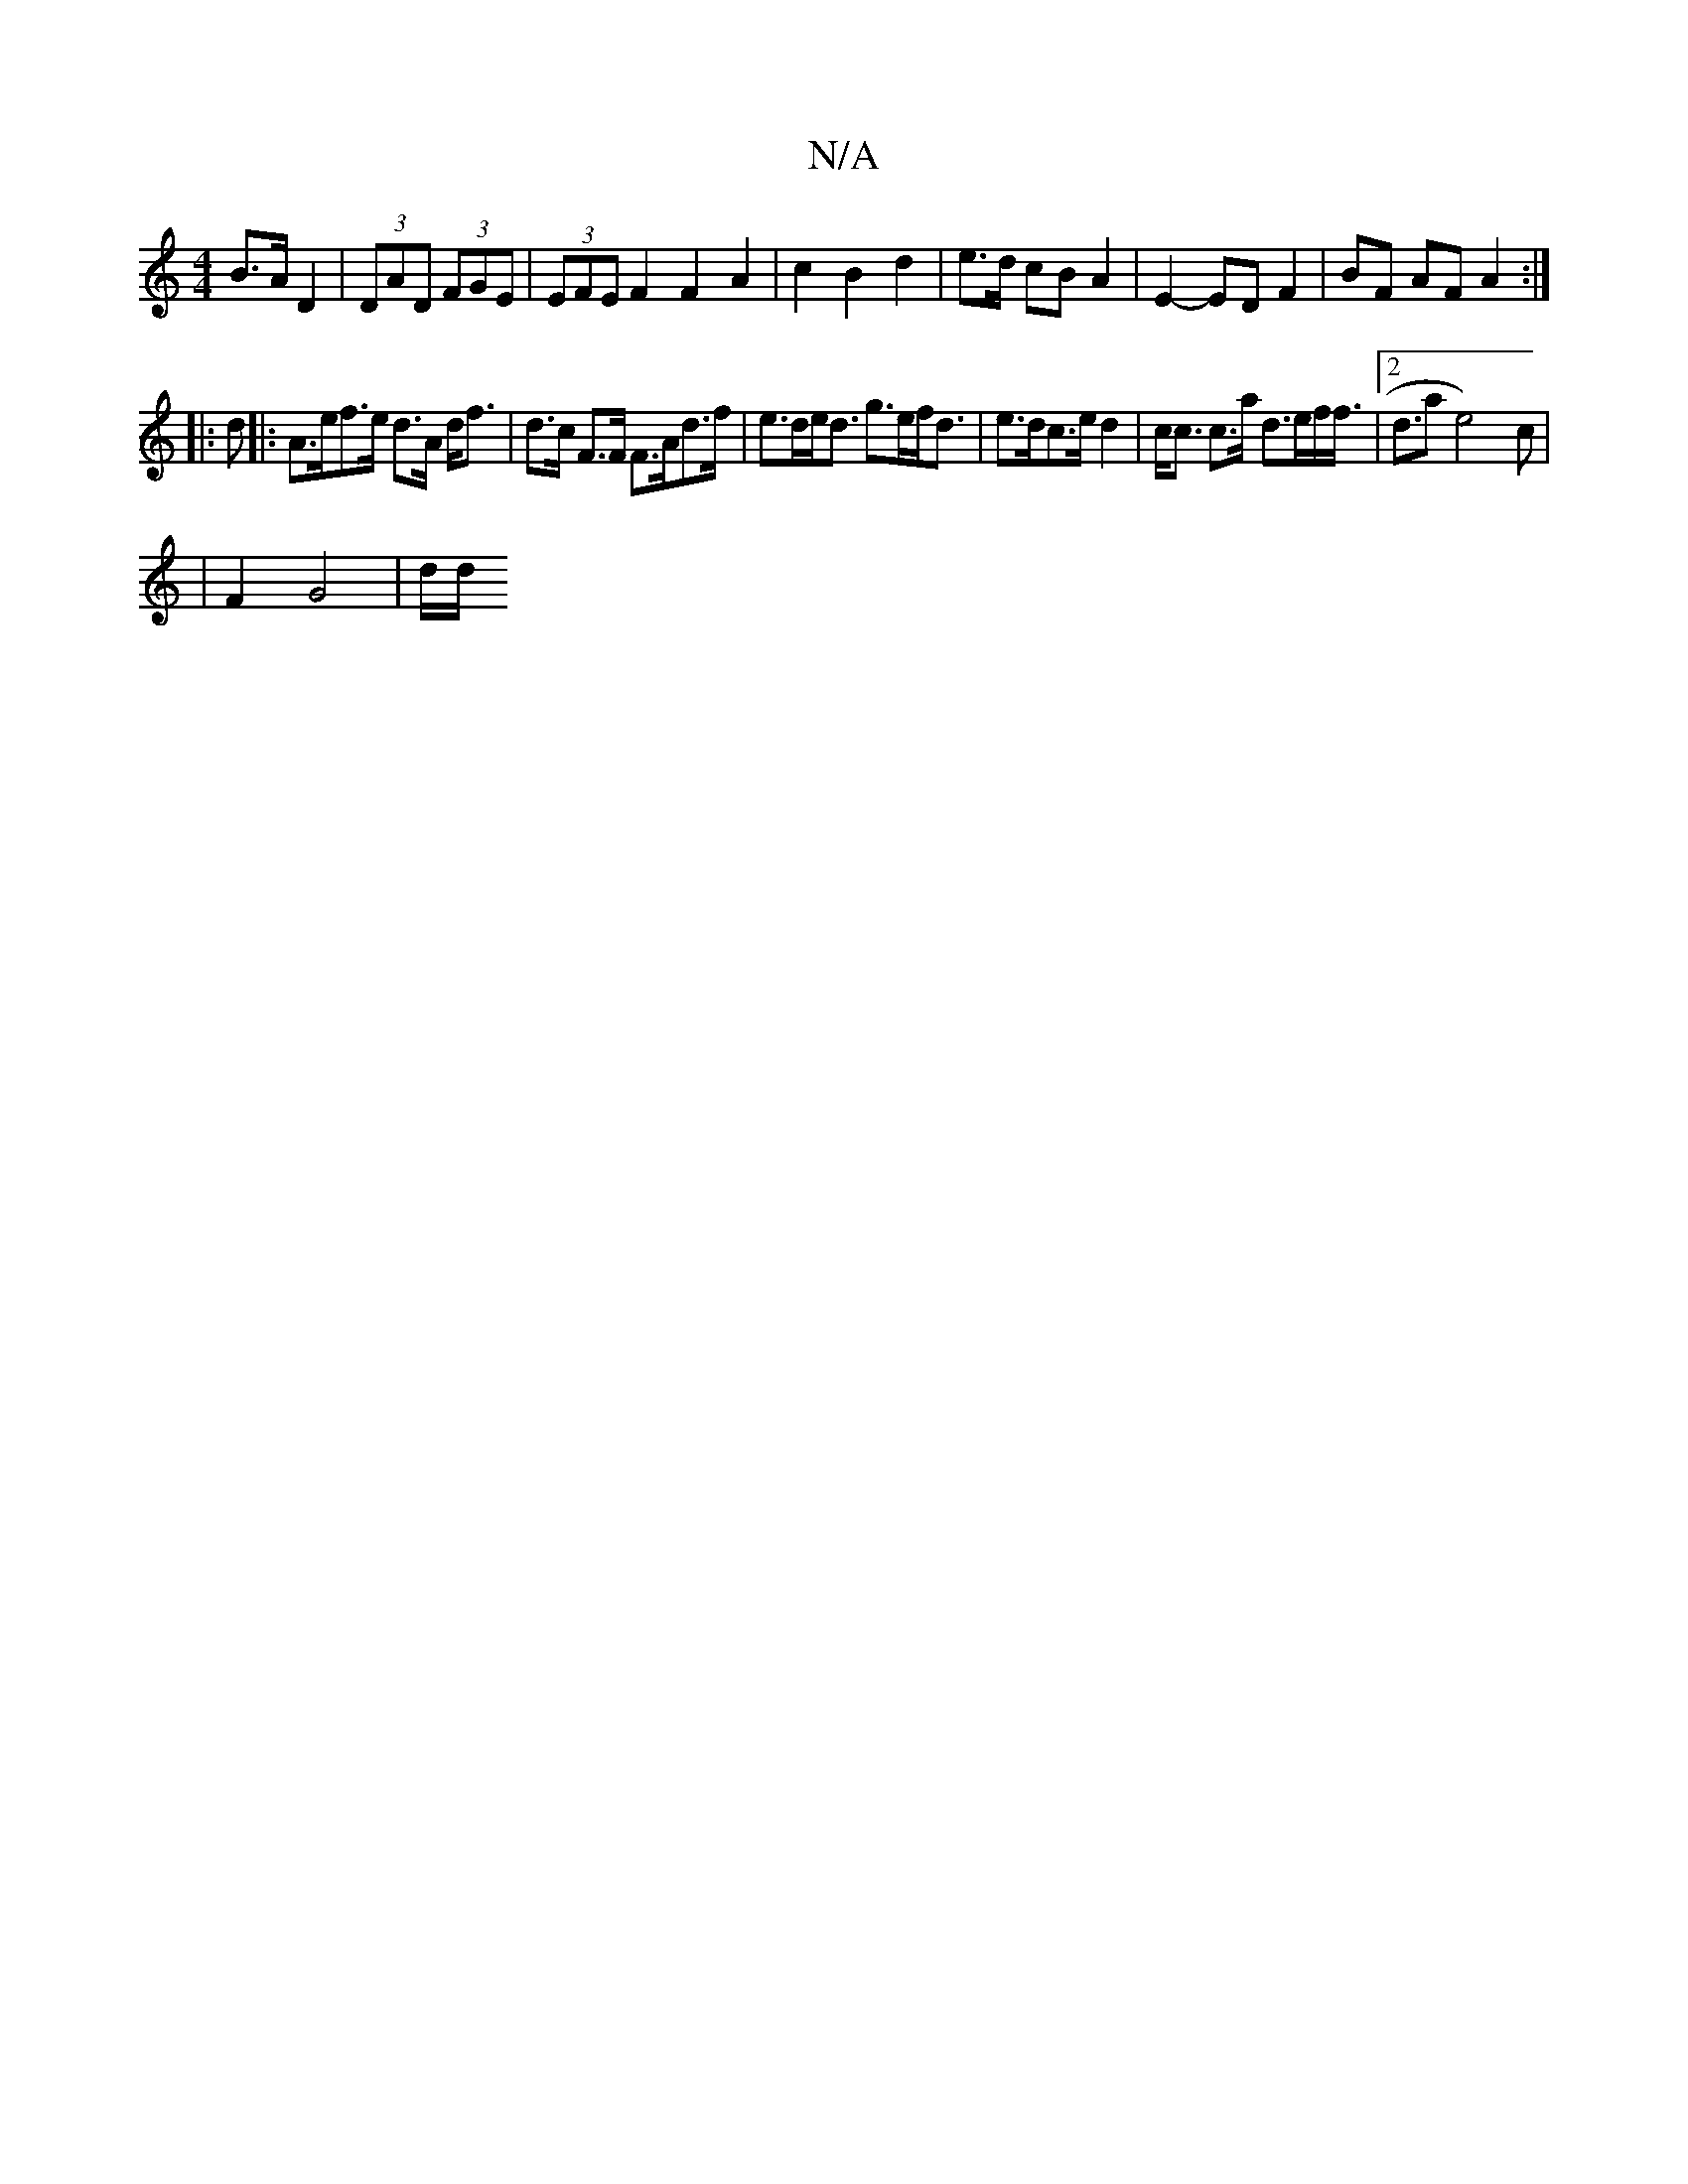 X:1
T:N/A
M:4/4
R:N/A
K:Cmajor
B>A D2 | (3DAD (3FGE | (3EFE F2 F2 A2 | c2 B2 d2 | e>d cB A2 | E2- ED F2 | BF AF A2 :|
|: d|:A>ef>e d>A d<f|d>c F>F F>Ad>f | e>de<d g>ef<d | e>dc>e d2|c<c c>a d>ef<f|2<dl5/2aj8 e4)c |
 | F2-G4- | d/d/